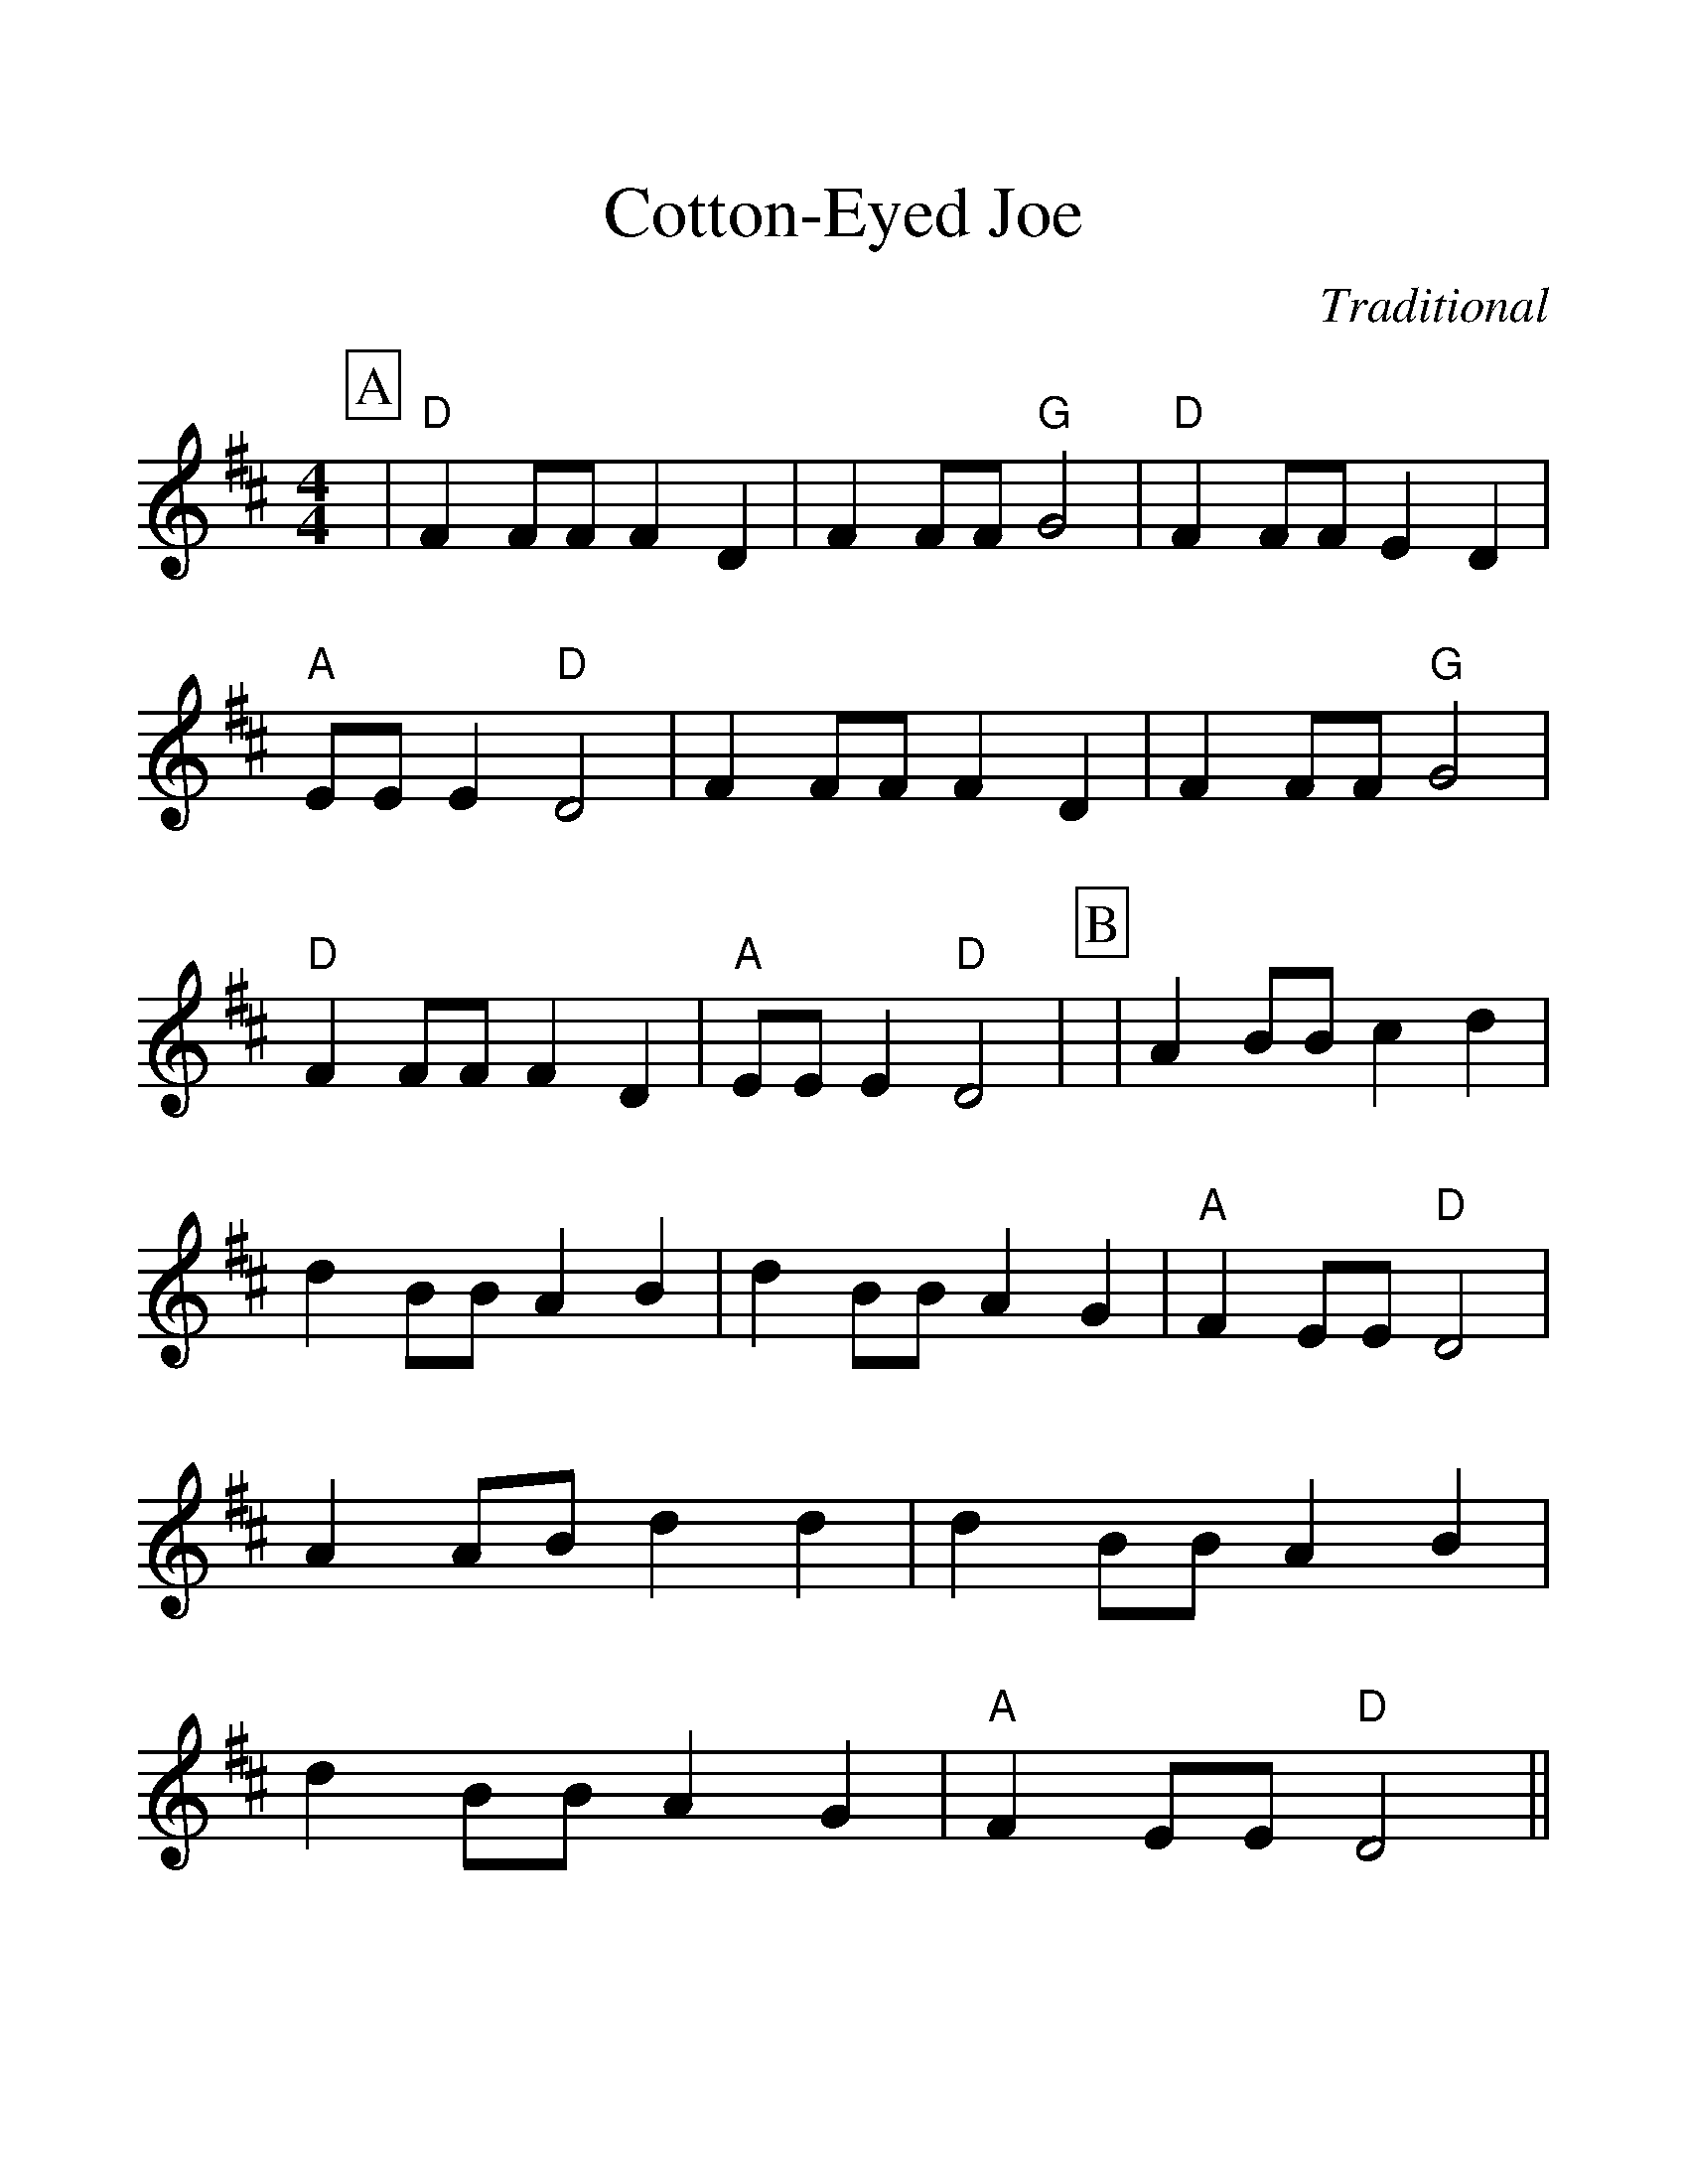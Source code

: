 %Cotton Eyed Joe
%%scale 1.3
%%format dulcimer.fmt
X:1
T:Cotton-Eyed Joe
C:Traditional
N:No repeats when played with 
N:Dogwood Dulcimer Association
M:4/4
L:1/4
%%continueall 1
%%partsbox 1
K:D
P:A
|"D"F F/2F/2 F D|FF/2F/2 "G"G2|"D"F F/2F/2 E D|"A"E/2E/2 E "D"D2
|F F/2F/2 F D|F F/2F/2 "G"G2|"D"F F/2F/2 F D|"A"E/2E/2 E "D"D2|
P:B
|A B/2B/2 c d|d B/2B/2 A B|d B/2B/2 A G|"A"F E/2E/2 "D"D2
|A A/2B/2 d d|d B/2B/2 A B|d B/2B/2 A G|"A"F E/2E/2 "D"D2||
